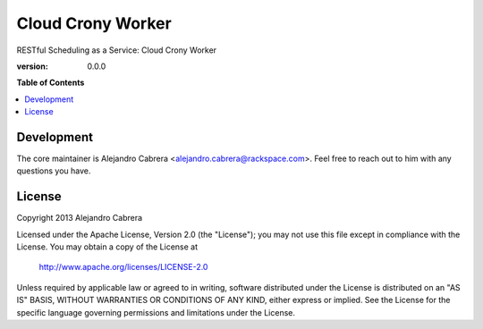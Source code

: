 ******************
Cloud Crony Worker
******************

RESTful Scheduling as a Service: Cloud Crony Worker

:version: 0.0.0

**Table of Contents**

.. contents::
    :local:
    :depth: 2
    :backlinks: none

===========
Development
===========

The core maintainer is Alejandro Cabrera
<alejandro.cabrera@rackspace.com>. Feel free to reach out to him with
any questions you have.

=======
License
=======

Copyright 2013 Alejandro Cabrera

Licensed under the Apache License, Version 2.0 (the "License"); you
may not use this file except in compliance with the License.  You may
obtain a copy of the License at

   http://www.apache.org/licenses/LICENSE-2.0

Unless required by applicable law or agreed to in writing, software
distributed under the License is distributed on an "AS IS" BASIS,
WITHOUT WARRANTIES OR CONDITIONS OF ANY KIND, either express or
implied.  See the License for the specific language governing
permissions and limitations under the License.
